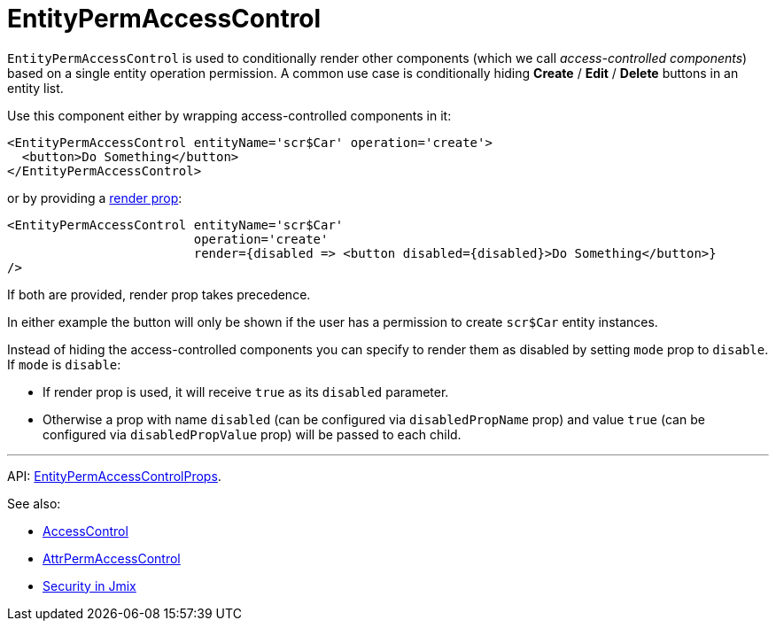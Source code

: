 = EntityPermAccessControl
:api_core_EntityPermAccessControlProps: link:../api-reference/jmix-react-core/interfaces/access_control_entitypermaccesscontrol.entitypermaccesscontrolprops.html
:experimental:

`EntityPermAccessControl` is used to conditionally render other components (which we call _access-controlled components_) based on a single entity operation permission. A common use case is conditionally hiding btn:[Create] / btn:[Edit] / btn:[Delete] buttons in an entity list.

Use this component either by wrapping access-controlled components in it:

[source,typescript]
----
<EntityPermAccessControl entityName='scr$Car' operation='create'>
  <button>Do Something</button>
</EntityPermAccessControl>
----

or by providing a https://reactjs.org/docs/render-props.html[render prop]:

[source,typescript]
----
<EntityPermAccessControl entityName='scr$Car'
                         operation='create'
                         render={disabled => <button disabled={disabled}>Do Something</button>}
/>
----

If both are provided, render prop takes precedence.

In either example the button will only be shown if the user has a permission to create `scr$Car` entity instances.

Instead of hiding the access-controlled components you can specify to render them as disabled by setting `mode` prop to `disable`. If `mode` is `disable`:

* If render prop is used, it will receive `true` as its `disabled` parameter.
* Otherwise a prop with name `disabled` (can be configured via `disabledPropName` prop) and value `true` (can be configured via `disabledPropValue` prop) will be passed to each child.

'''

API: {api_core_EntityPermAccessControlProps}[EntityPermAccessControlProps].

See also:

* xref:access-control.adoc[AccessControl]
* xref:attr-perm-access-control.adoc[AttrPermAccessControl]
* link:{manual_platform}/security[Security in Jmix]
